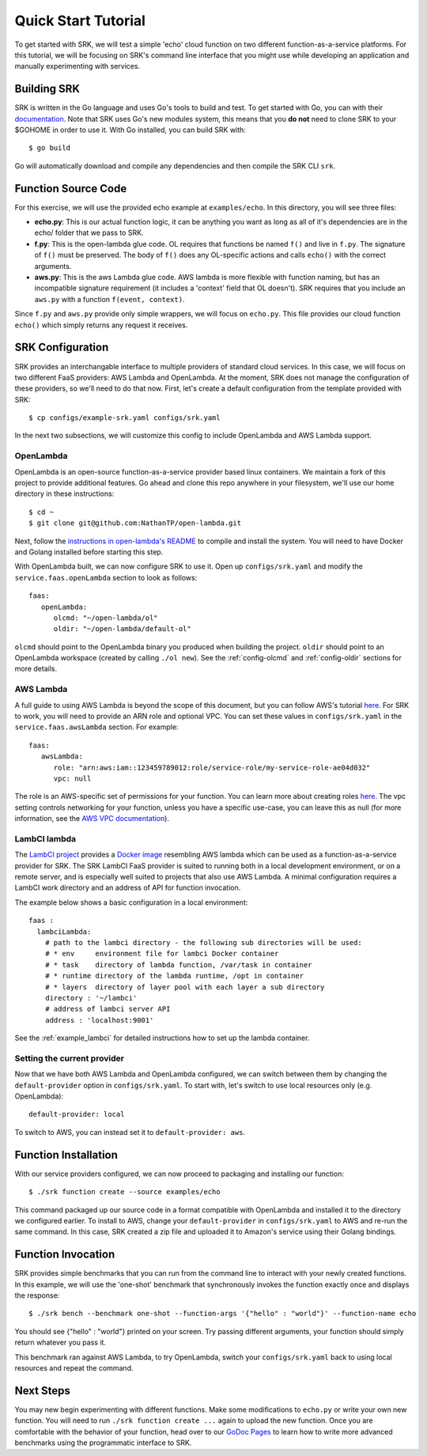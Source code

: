 .. _tutorial_quickstart:

======================
Quick Start Tutorial
======================
To get started with SRK, we will test a simple 'echo' cloud function on two
different function-as-a-service platforms. For this tutorial, we will be
focusing on SRK's command line interface that you might use while developing an
application and manually experimenting with services.


************************
Building SRK
************************
SRK is written in the Go language and uses Go's tools to build and test. To get
started with Go, you can with their `documentation
<https://golang.org/doc/install>`_. Note that SRK uses Go's new modules system,
this means that you **do not** need to clone SRK to your $GOHOME in order to use
it. With Go installed, you can build SRK with:

::

   $ go build

Go will automatically download and compile any dependencies and then compile
the SRK CLI ``srk``.

************************
Function Source Code
************************
For this exercise, we will use the provided echo example at ``examples/echo``.
In this directory, you will see three files: 

* **echo.py**: This is our actual function logic, it can be anything you want as
  long as all of it's dependencies are in the echo/ folder that we pass to
  SRK. 
* **f.py**: This is the open-lambda glue code. OL requires that functions be
  named ``f()`` and live in ``f.py``. The signature of ``f()`` must be
  preserved. The body of ``f()`` does any OL-specific actions and calls
  ``echo()`` with the correct arguments.
* **aws.py**: This is the aws Lambda glue code. AWS lambda is more flexible with
  function naming, but has an incompatible signature requirement (it includes a
  'context' field that OL doesn't). SRK requires that you include an ``aws.py``
  with a function ``f(event, context)``.

Since ``f.py`` and ``aws.py`` provide only simple wrappers, we will focus on
``echo.py``. This file provides our cloud function ``echo()`` which simply
returns any request it receives.

*************************
SRK Configuration
*************************
SRK provides an interchangable interface to multiple providers of standard
cloud services. In this case, we will focus on two different FaaS providers:
AWS Lambda and OpenLambda. At the moment, SRK does not manage the configuration
of these providers, so we'll need to do that now. First, let's create a default
configuration from the template provided with SRK:

::

   $ cp configs/example-srk.yaml configs/srk.yaml

In the next two subsections, we will customize this config to include
OpenLambda and AWS Lambda support.

OpenLambda
=================
OpenLambda is an open-source function-as-a-service provider based linux
containers. We maintain a fork of this project to provide additional features.
Go ahead and clone this repo anywhere in your filesystem, we'll use our home
directory in these instructions:

::

   $ cd ~
   $ git clone git@github.com:NathanTP/open-lambda.git

Next, follow the `instructions in open-lambda's README
<https://github.com/NathanTP/open-lambda/blob/master/README.md>`_ to compile and
install the system. You will need to have Docker and Golang installed before
starting this step.

With OpenLambda built, we can now configure SRK to use it. Open up
``configs/srk.yaml`` and modify the ``service.faas.openLambda`` section to look
as follows:

::

   faas:
      openLambda:
         olcmd: "~/open-lambda/ol"
         oldir: "~/open-lambda/default-ol"

``olcmd`` should point to the OpenLambda binary you produced when building the
project. ``oldir`` should point to an OpenLambda workspace (created by calling
``./ol new``). See the :ref:`config-olcmd` and :ref:`config-oldir` sections for
more details.

AWS Lambda
=============
A full guide to using AWS Lambda is beyond the scope of this document, but you
can follow AWS's tutorial `here
<https://docs.aws.amazon.com/lambda/latest/dg/getting-started.html>`__. For SRK
to work, you will need to provide an ARN role and optional VPC. You can set
these values in ``configs/srk.yaml`` in the ``service.faas.awsLambda`` section.
For example:

::

   faas:
      awsLambda:
         role: "arn:aws:iam::123459789012:role/service-role/my-service-role-ae04d032"
         vpc: null

The role is an AWS-specific set of permissions for your function. You can learn
more about creating roles `here
<https://docs.aws.amazon.com/lambda/latest/dg/lambda-intro-execution-role.html>`__.
The vpc setting controls networking for your function, unless you have a
specific use-case, you can leave this as null (for more information, see the `AWS VPC
documentation
<https://docs.aws.amazon.com/lambda/latest/dg/configuration-vpc.html>`_).

LambCI lambda
=================
The `LambCI project <https://hub.docker.com/r/lambci/lambda>`_ provides a `Docker image <https://hub.docker.com/r/lambci/lambda>`_
resembling AWS lambda which can be used as a function-as-a-service provider for SRK.
The SRK LambCI FaaS provider is suited to running both in a local development
environment, or on a remote server, and is especially well suited to projects
that also use AWS Lambda. A minimal configuration requires a LambCI work
directory and an address of API for function invocation.

The example below shows a basic configuration in a local environment:

::

  faas :
    lambciLambda:
      # path to the lambci directory - the following sub directories will be used:
      # * env     environment file for lambci Docker container
      # * task    directory of lambda function, /var/task in container
      # * runtime directory of the lambda runtime, /opt in container
      # * layers  directory of layer pool with each layer a sub directory
      directory : '~/lambci'
      # address of lambci server API
      address : 'localhost:9001'

See the :ref:`example_lambci` for detailed instructions how to
set up the lambda container.


Setting the current provider
=================================
Now that we have both AWS Lambda and OpenLambda configured, we can switch
between them by changing the ``default-provider`` option in
``configs/srk.yaml``. To start with, let's switch to use local resources only (e.g. OpenLambda):

::

   default-provider: local

To switch to AWS, you can instead set it to ``default-provider: aws``.

************************
Function Installation
************************
With our service providers configured, we can now proceed to packaging and
installing our function:

::

   $ ./srk function create --source examples/echo

This command packaged up our source code in a format compatible with OpenLambda
and installed it to the directory we configured earlier. To install to AWS,
change your ``default-provider`` in ``configs/srk.yaml`` to AWS and re-run the
same command. In this case, SRK created a zip file and uploaded it to Amazon's
service using their Golang bindings.

************************
Function Invocation
************************
SRK provides simple benchmarks that you can run from the command line to
interact with your newly created functions. In this example, we will use the
'one-shot' benchmark that synchronously invokes the function exactly once and
displays the response:

::

   $ ./srk bench --benchmark one-shot --function-args '{"hello" : "world"}' --function-name echo

You should see {"hello" : "world"} printed on your screen. Try passing
different arguments, your function should simply return whatever you pass it.

This benchmark ran against AWS Lambda, to try OpenLambda, switch your
``configs/srk.yaml`` back to using local resources and repeat the command.

*******************
Next Steps
*******************
You may new begin experimenting with different functions. Make some
modifications to ``echo.py`` or write your own new function. You will need to
run ``./srk function create ...`` again to upload the new function. Once you are
comfortable with the behavior of your function, head over to our `GoDoc Pages
<https://godoc.org/github.com/serverlessresearch/srk/pkg/srkmgr>`_ to learn
how to write more advanced benchmarks using the programmatic interface to SRK.
